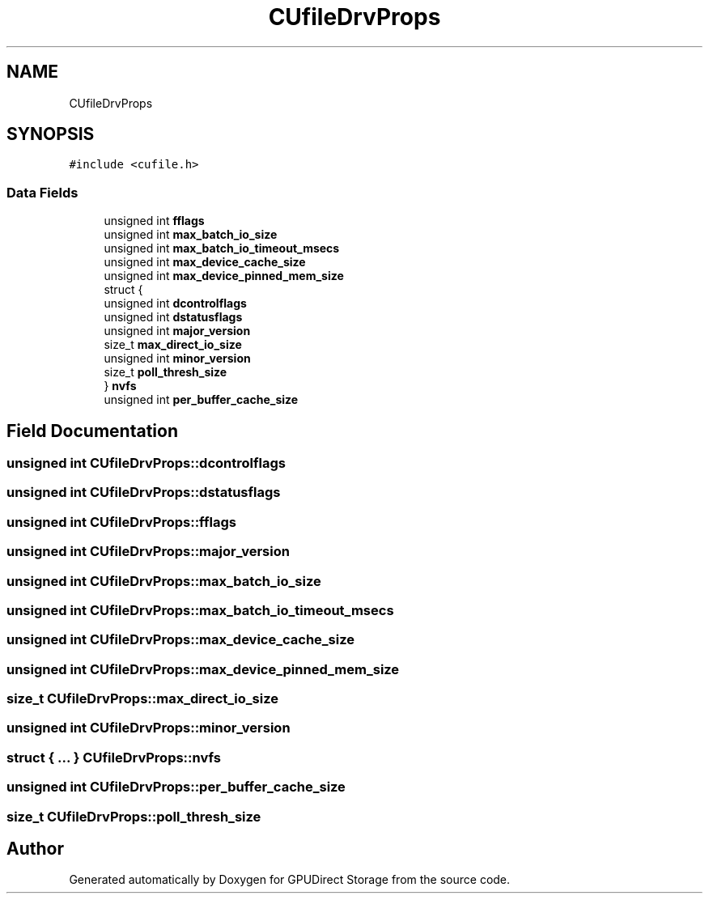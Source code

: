 .TH "CUfileDrvProps" 3 "Wed Aug 21 2024" "GPUDirect Storage" \" -*- nroff -*-
.ad l
.nh
.SH NAME
CUfileDrvProps
.SH SYNOPSIS
.br
.PP
.PP
\fC#include <cufile\&.h>\fP
.SS "Data Fields"

.in +1c
.ti -1c
.RI "unsigned int \fBfflags\fP"
.br
.ti -1c
.RI "unsigned int \fBmax_batch_io_size\fP"
.br
.ti -1c
.RI "unsigned int \fBmax_batch_io_timeout_msecs\fP"
.br
.ti -1c
.RI "unsigned int \fBmax_device_cache_size\fP"
.br
.ti -1c
.RI "unsigned int \fBmax_device_pinned_mem_size\fP"
.br
.ti -1c
.RI "struct {"
.br
.ti -1c
.RI "   unsigned int \fBdcontrolflags\fP"
.br
.ti -1c
.RI "   unsigned int \fBdstatusflags\fP"
.br
.ti -1c
.RI "   unsigned int \fBmajor_version\fP"
.br
.ti -1c
.RI "   size_t \fBmax_direct_io_size\fP"
.br
.ti -1c
.RI "   unsigned int \fBminor_version\fP"
.br
.ti -1c
.RI "   size_t \fBpoll_thresh_size\fP"
.br
.ti -1c
.RI "} \fBnvfs\fP"
.br
.ti -1c
.RI "unsigned int \fBper_buffer_cache_size\fP"
.br
.in -1c
.SH "Field Documentation"
.PP 
.SS "unsigned int CUfileDrvProps::dcontrolflags"

.SS "unsigned int CUfileDrvProps::dstatusflags"

.SS "unsigned int CUfileDrvProps::fflags"

.SS "unsigned int CUfileDrvProps::major_version"

.SS "unsigned int CUfileDrvProps::max_batch_io_size"

.SS "unsigned int CUfileDrvProps::max_batch_io_timeout_msecs"

.SS "unsigned int CUfileDrvProps::max_device_cache_size"

.SS "unsigned int CUfileDrvProps::max_device_pinned_mem_size"

.SS "size_t CUfileDrvProps::max_direct_io_size"

.SS "unsigned int CUfileDrvProps::minor_version"

.SS "struct { \&.\&.\&. }   CUfileDrvProps::nvfs"

.SS "unsigned int CUfileDrvProps::per_buffer_cache_size"

.SS "size_t CUfileDrvProps::poll_thresh_size"


.SH "Author"
.PP 
Generated automatically by Doxygen for GPUDirect Storage from the source code\&.
